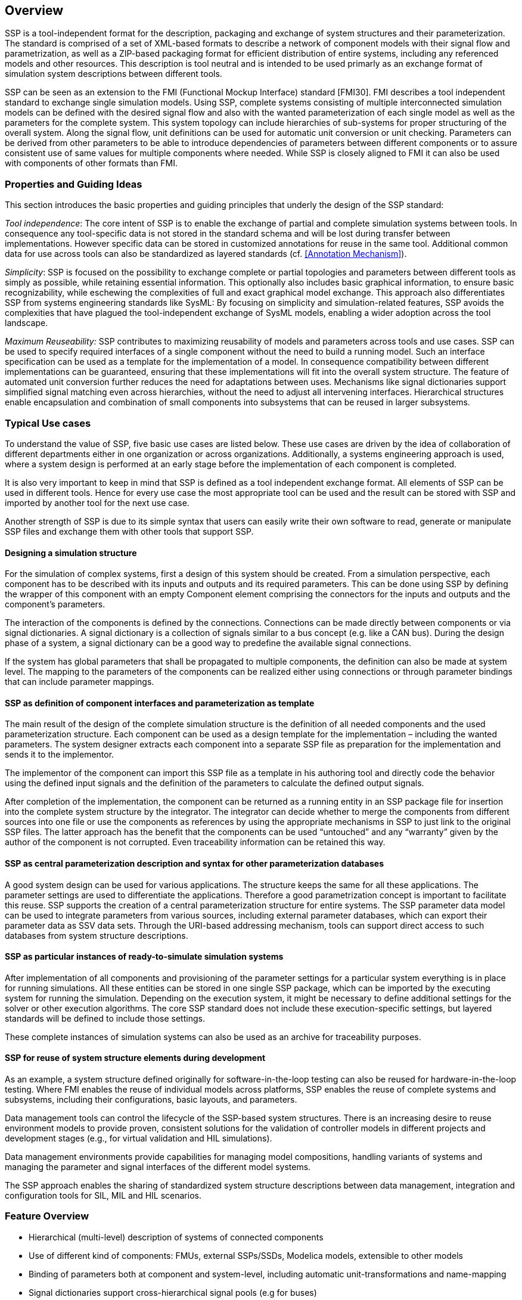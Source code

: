 == Overview

SSP is a tool-independent format for the description, packaging and exchange of system structures and their parameterization.
The standard is comprised of a set of XML-based formats to describe a network of component models with their signal flow and parametrization, as well as a ZIP-based packaging format for efficient distribution of entire systems, including any referenced models and other resources.
This description is tool neutral and is intended to be used primarly as an exchange format of simulation system descriptions between different tools.

SSP can be seen as an extension to the FMI (Functional Mockup Interface) standard [FMI30].
FMI describes a tool independent standard to exchange single simulation models.
Using SSP, complete systems consisting of multiple interconnected simulation models can be defined with the desired signal flow and also with the wanted parameterization of each single model as well as the parameters for the complete system.
This system topology can include hierarchies of sub-systems for proper structuring of the overall system.
Along the signal flow, unit definitions can be used for automatic unit conversion or unit checking.
Parameters can be derived from other parameters to be able to introduce dependencies of parameters between different components or to assure consistent use of same values for multiple components where needed.
While SSP is closely aligned to FMI it can also be used with components of other formats than FMI.

=== Properties and Guiding Ideas

This section introduces the basic properties and guiding principles that underly the design of the SSP standard:

_Tool independence_: The core intent of SSP is to enable the exchange of partial and complete simulation systems between tools.
In consequence any tool-specific data is not stored in the standard schema and will be lost during transfer between implementations.
However specific data can be stored in customized annotations for reuse in the same tool.
Additional common data for use across tools can also be standardized as layered standards (cf. <<Annotation Mechanism>>).

_Simplicity_: SSP is focused on the possibility to exchange complete or partial topologies and parameters between different tools as simply as possible, while retaining essential information.
This optionally also includes basic graphical information, to ensure basic recognizability, while eschewing the complexities of full and exact graphical model exchange.
This approach also differentiates SSP from systems engineering standards like SysML: By focusing on simplicity and simulation-related features, SSP avoids the complexities that have plagued the tool-independent exchange of SysML models, enabling a wider adoption across the tool landscape.

_Maximum Reuseability:_ SSP contributes to maximizing reusability of models and parameters across tools and use cases.
SSP can be used to specify required interfaces of a single component without the need to build a running model.
Such an interface specification can be used as a template for the implementation of a model.
In consequence compatibility between different implementations can be guaranteed, ensuring that these implementations will fit into the overall system structure.
The feature of automated unit conversion further reduces the need for adaptations between uses.
Mechanisms like signal dictionaries support simplified signal matching even across hierarchies, without the need to adjust all intervening interfaces.
Hierarchical structures enable encapsulation and combination of small components into subsystems that can be reused in larger subsystems.

=== Typical Use cases

To understand the value of SSP, five basic use cases are listed below.
These use cases are driven by the idea of collaboration of different departments either in one organization or across organizations.
Additionally, a systems engineering approach is used, where a system design is performed at an early stage before the implementation of each component is completed.

It is also very important to keep in mind that SSP is defined as a tool independent exchange format.
All elements of SSP can be used in different tools.
Hence for every use case the most appropriate tool can be used and the result can be stored with SSP and imported by another tool for the next use case.

Another strength of SSP is due to its simple syntax that users can easily write their own software to read, generate or manipulate SSP files and exchange them with other tools that support SSP.

==== Designing a simulation structure

For the simulation of complex systems, first a design of this system should be created.
From a simulation perspective, each component has to be described with its inputs and outputs and its required parameters.
This can be done using SSP by defining the wrapper of this component with an empty Component element comprising the connectors for the inputs and outputs and the component's parameters.

The interaction of the components is defined by the connections.
Connections can be made directly between components or via signal dictionaries.
A signal dictionary is a collection of signals similar to a bus concept (e.g. like a CAN bus).
During the design phase of a system, a signal dictionary can be a good way to predefine the available signal connections.

If the system has global parameters that shall be propagated to multiple components, the definition can also be made at system level.
The mapping to the parameters of the components can be realized either using connections or through parameter bindings that can include parameter mappings.

==== SSP as definition of component interfaces and parameterization as template

The main result of the design of the complete simulation structure is the definition of all needed components and the used parameterization structure.
Each component can be used as a design template for the implementation – including the wanted parameters.
The system designer extracts each component into a separate SSP file as preparation for the implementation and sends it to the implementor.

The implementor of the component can import this SSP file as a template in his authoring tool and directly code the behavior using the defined input signals and the definition of the parameters to calculate the defined output signals.

After completion of the implementation, the component can be returned as a running entity in an SSP package file for insertion into the complete system structure by the integrator.
The integrator can decide whether to merge the components from different sources into one file or use the components as references by using the appropriate mechanisms in SSP to just link to the original SSP files.
The latter approach has the benefit that the components can be used “untouched” and any “warranty” given by the author of the component is not corrupted.
Even traceability information can be retained this way.

==== SSP as central parameterization description and syntax for other parameterization databases

A good system design can be used for various applications.
The structure keeps the same for all these applications.
The parameter settings are used to differentiate the applications.
Therefore a good parametrization concept is important to facilitate this reuse.
SSP supports the creation of a central parameterization structure for entire systems.
The SSP parameter data model can be used to integrate parameters from various sources, including external parameter databases, which can export their parameter data as SSV data sets.
Through the URI-based addressing mechanism, tools can support direct access to such databases from system structure descriptions.

==== SSP as particular instances of ready-to-simulate simulation systems

After implementation of all components and provisioning of the parameter settings for a particular system everything is in place for running simulations.
All these entities can be stored in one single SSP package, which can be imported by the executing system for running the simulation.
Depending on the execution system, it might be necessary to define additional settings for the solver or other execution algorithms.
The core SSP standard does not include these execution-specific settings, but layered standards will be defined to include those settings.

These complete instances of simulation systems can also be used as an archive for traceability purposes.

==== SSP for reuse of system structure elements during development

As an example, a system structure defined originally for software-in-the-loop testing can also be reused for hardware-in-the-loop testing.
Where FMI enables the reuse of individual models across platforms, SSP enables the reuse of complete systems and subsystems, including their configurations, basic layouts, and parameters.

Data management tools can control the lifecycle of the SSP-based system structures.
There is an increasing desire to reuse environment models to provide proven, consistent solutions for the validation of controller models in different projects and development stages (e.g., for virtual validation and HIL simulations).

Data management environments provide capabilities for managing model compositions, handling variants of systems and managing the parameter and signal interfaces of the different model systems.

The SSP approach enables the sharing of standardized system structure descriptions between data management, integration and configuration tools for SIL, MIL and HIL scenarios.

=== Feature Overview

* Hierarchical (multi-level) description of systems of connected components
* Use of different kind of components: FMUs, external SSPs/SSDs, Modelica models, extensible to other models
* Binding of parameters both at component and system-level, including automatic unit-transformations and name-mapping
* Signal dictionaries support cross-hierarchical signal pools (e.g for buses)
* Packaging of SSDs, FMUs, Parameters, … into one bundle (SSP)
* Light-weight support for variant handling at SSP level +
(multiple SSDs sharing components, parameters, resources)
* Optional exchange of graphical information (similar display across tools)
* URI references to all resources: Integration with other systems via URIs and usage of subsystems in a read-only manner
* Packaging of additional meta-data and digital signatures for traceability
* Extensibility for additional features and tool-specific data via layered standards

=== Acknowledgements

This standard was developed as part of the Modelica Association Project “System Structure and Parametrization” (MAP SSP).
The following companies and persons were involved in the creation of the standard as direct contributors to the standard document:

* Christian Bertsch, Bosch
* Thomas Beutlich
* Dag Brück, Dassault Systèmes
* Markus Deppe, dSPACE
* Hans-Martin Heinkel, Bosch
* Maria Henningsson, Modelon
* Jan-Niklas Jäschke, TLK-Thermo
* Robert Hällqvist, SAAB Group
* Ulrich Kiffmeier, dSPACE
* Jochen Köhler, ZF Friedrichshafen
* Jürgen Krasser, AVL
* Peter Lobner, eXXcellent solutions
* Pierre R. Mai, PMSF IT Consulting
* Masoud Najafi, Altair
* Joel Petersson, Modelon
* Torsten Sommer, Dassault Systèmes
* Klaus Schuch, AVL
* Daniel Weil, Dassault Systèmes
* Karl Wernersson, Dassault Systèmes
* Ulrich Wurstbauer, TWT
* Hang Yu, Pratt & Miller Engineering

We would also like to thank all persons that provided feedback during the internal and public feedback periods, as well as prototype implementations and public presentations furthering the aims of this standard.

=== Changes in 2.0.0

This major release of the SSP standard provides support for FMI 3.0, as well as other enhancements in response to new end-user requirements for architectural design, traceability, incremental development, and support of Modelica models as components.

SSP 2.0 is a major version release, however all SSP 1.0 conforming artifacts remain fully conforming to SSP 2.0.
SSP 2.0 conforming artifacts are only conforming to the SSP 1.0 standard if they use a 1.0 version number and only use features available in SSP 1.0.

The following changes were performed as part of the 2.0.0 major release:

* Support for FMI 3.0
  ** Support for the new basic data types: Float32/64, and [U]Int8/16/32/64.
     The binary data type was already supported in SSP 1.0.
  ** Support for the new scheduled execution implementation kind in the component implementation attribute.
  ** Support for clocks as a new connector kind, and clocked variables/connectors.
  ** Support for arrays in connectors and connections in the SSD, as well as in the SSV and SSB file formats.
  ** Support for structural parameters with the new connector kind `structuralParameter`.
  ** Support for the redesigned alias variable handling in FMI 3.0.
* Architectural design features
  ** The component source attribute is now optional to support the usage of system structure descriptions for simulation architecture design without available component implementations.
  ** New connector kinds `local`, and `constant` are added to the specification, to support more encompassing interface specifications for components, and further parameter propagation.
  ** Support for optional inner view connector coordinates, in addition to the outer view connector coordinates.
     This feature enables more advanced graphical editing of SSP models.
* Traceability and meta-data features
  ** Integration of the `MetaData` element developed as part of the SSP Traceability layered standard into the core standard, supporting the integration of arbitrary meta-data and digital signatures into the SSP file formats.
     
  ** Support for mixed content in annotations, as in FMI 3.0 and the SSP Traceability layered standard.
* Support for Modelica
  ** Support in the core standard for Modelica models as components
  ** Support for the mapping of complex Modelica types in interfaces to binary connectors in SSP
* General clarifications and bug fixes
  ** Fix missing type of Connector name attribute in https://github.com/modelica/ssp-standard/pull/4
  ** Clarify type conversion handling in https://github.com/modelica/ssp-standard/pull/21
  ** Clarify uniqueness of root SSDs in https://github.com/modelica/ssp-standard/pull/23
  ** Clarify hierarchical parameter name resolution in https://github.com/modelica/ssp-standard/pull/27

=== Changes in 1.0.1

The following changes were performed as part of the 1.0.1 maintenance release:

* Correct version string for 1.0 release (Issue #54)
* Clarify that GTypeChoice is optional for connectors (Issue #80)
* Clarify use of binary connectors (Issue #98)
* Clarify interaction with structured variable naming convention in FMI (Issue #59)
* Clarify icon rotation specification (Issue #29)
* Add non-normative comment on empty/missing source attribute of components (Issue #82)
* Clarify connector geometry override (Issue #30)
* Add further examples of graphical notation (Issue #42)
* Minor typographical fixes (Issues #56, #57, #58)

Note that there were no changes to the XML Schema files of the standard.
